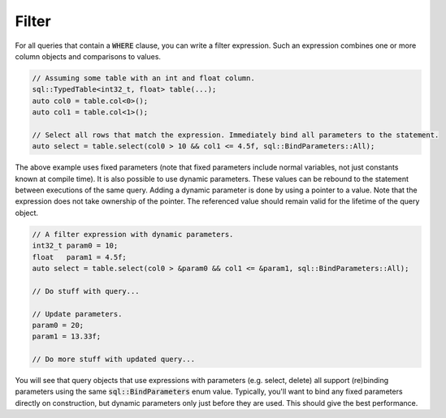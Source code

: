 Filter
======

For all queries that contain a :code:`WHERE` clause, you can write a filter expression. Such an expression combines one
or more column objects and comparisons to values.

.. code-block:: cpp

    // Assuming some table with an int and float column.
    sql::TypedTable<int32_t, float> table(...);
    auto col0 = table.col<0>();
    auto col1 = table.col<1>();

    // Select all rows that match the expression. Immediately bind all parameters to the statement.
    auto select = table.select(col0 > 10 && col1 <= 4.5f, sql::BindParameters::All);

The above example uses fixed parameters (note that fixed parameters include normal variables, not just constants known
at compile time). It is also possible to use dynamic parameters. These values can be rebound to the statement between
executions of the same query. Adding a dynamic parameter is done by using a pointer to a value. Note that the expression
does not take ownership of the pointer. The referenced value should remain valid for the lifetime of the query object.

.. code-block:: cpp

    // A filter expression with dynamic parameters.
    int32_t param0 = 10;
    float   param1 = 4.5f;
    auto select = table.select(col0 > &param0 && col1 <= &param1, sql::BindParameters::All);

    // Do stuff with query...

    // Update parameters.
    param0 = 20;
    param1 = 13.33f;

    // Do more stuff with updated query...

You will see that query objects that use expressions with parameters (e.g. select, delete) all support (re)binding
parameters using the same :code:`sql::BindParameters` enum value. Typically, you'll want to bind any fixed parameters
directly on construction, but dynamic parameters only just before they are used. This should give the best performance.
